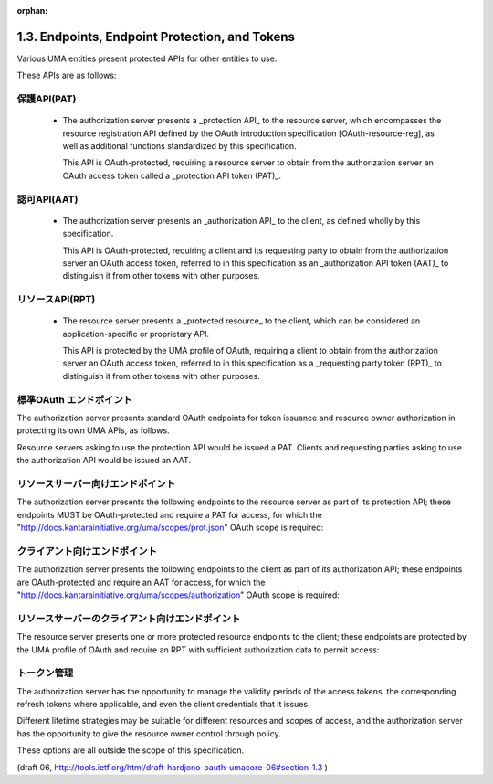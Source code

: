 :orphan:

1.3. Endpoints, Endpoint Protection, and Tokens
------------------------------------------------------------

Various UMA entities present protected APIs for other entities to use.  

These APIs are as follows:

保護API(PAT)
^^^^^^^^^^^^^^^^^^^^

   -  The authorization server presents a _protection API_ to the
      resource server, which encompasses the resource registration API
      defined by the OAuth introduction specification
      [OAuth-resource-reg], as well as additional functions standardized
      by this specification.  

      This API is OAuth-protected, 
      requiring a resource server to obtain from the authorization server an OAuth
      access token called a _protection API token (PAT)_.

認可API(AAT)
^^^^^^^^^^^^^^^^^^^^

   -  The authorization server presents an _authorization API_ to the
      client, as defined wholly by this specification.  

      This API is OAuth-protected, 
      requiring a client and its requesting party to obtain 
      from the authorization server an OAuth access token,
      referred to in this specification 
      as an _authorization API token (AAT)_ 
      to distinguish it from other tokens with other purposes.

リソースAPI(RPT)
^^^^^^^^^^^^^^^^^^^^^

   -  The resource server presents a _protected resource_ to the client,
      which can be considered an application-specific or proprietary API.  

      This API is protected by the UMA profile of OAuth, requiring
      a client to obtain from the authorization server an OAuth access token, 
      referred to in this specification as a _requesting party token (RPT)_ 
      to distinguish it from other tokens with other purposes.

標準OAuth エンドポイント
^^^^^^^^^^^^^^^^^^^^^^^^^^^^^^

The authorization server presents standard OAuth endpoints 
for token issuance and resource owner authorization 
in protecting its own UMA APIs, as follows.  

Resource servers asking to use the protection API would be issued a PAT.  
Clients and requesting parties asking to use the authorization API would be issued an AAT.

.. glossary::

   token endpoint  
         Part of standard OAuth, as profiled by UMA.  

         The endpoint at which the resource server asks for a PAT on the
         resource owner's behalf.  Also the endpoint at which the client
         asks for an AAT on the requesting party's behalf.  (The
         authorization server may also choose to issue a refresh token.)
         This specification makes the OAuth token profile "bearer"
         mandatory for the authorization server to implement.  It can
         declare its ability to handle other token profiles.

   user authorization endpoint  
         Part of standard OAuth, as profiled by UMA; 
         used when the authorization code grant type (REQUIRED for
         the authorization server to implement) is being used.  The
         endpoint to which the resource server redirects an end-user
         resource owner to authorize the former to use this
         authorization server in outsourcing resource protection.  Also
         the endpoint to which the client redirects the end-user
         requesting party to authorize the former to use this
         authorization server in seeking access.

リソースサーバー向けエンドポイント
^^^^^^^^^^^^^^^^^^^^^^^^^^^^^^^^^^^^^^^^^^

The authorization server presents the following endpoints 
to the resource server as part of its protection API; 
these endpoints MUST be OAuth-protected and require a PAT for access, 
for which the "http://docs.kantarainitiative.org/uma/scopes/prot.json" 
OAuth scope is required:

.. glossary::

   resource set registration endpoint  
         The endpoint at which the
         resource server registers resource sets it wants the
         authorization server to protect, as defined by
         :term:`[OAuth-resource-reg]`.  

         The "http://docs.kantarainitiative.org/uma/scopes/prot.json" scope
         is a superset of the scope that governs usage of the resource
         set registration endpoint.

   permission registration endpoint  
         The endpoint at which 
         the :term:`resource server` registers permissions that 
         it anticipates a client will shortly be asking for from the authorization server.

   introspection endpoint  
         The endpoint at which the resource server
         forwards an RPT that has accompanied an access request to learn
         what authorization data is associated with it, as defined by
         :term:`[OAuth-introspection]`.  

         This specification defines an RPT profile, "bearer", 
         which is mandatory for the authorization
         server to implement and which, if used, REQUIRES the resource
         server to use this endpoint (see :ref:`Section 3.3 <uma_core.3.3>`).  

         The "http://docs.kantarainitiative.org/uma/scopes/prot.json" scope
         is a superset of the scope that governs usage of the token
         introspection endpoint.

クライアント向けエンドポイント
^^^^^^^^^^^^^^^^^^^^^^^^^^^^^^^^^^^^

The authorization server presents the following endpoints 
to the client as part of its authorization API; 
these endpoints are OAuth-protected and require an AAT for access, 
for which the "http://docs.kantarainitiative.org/uma/scopes/authorization" 
OAuth scope is required:

.. glossary::

   RPT endpoint  
         The endpoint at which the client asks the authorization
         server for the issuance of an RPT relating to this requesting
         party, resource server, and authorization server.

   permission request endpoint  
         The endpoint at which the client asks
         for authorization data to be associated with an RPT to enable
         authorized access.

リソースサーバーのクライアント向けエンドポイント
^^^^^^^^^^^^^^^^^^^^^^^^^^^^^^^^^^^^^^^^^^^^^^^^^^^^^^^^^^^^^^^^^^

The resource server presents one or more protected resource endpoints
to the client; 
these endpoints are protected by the UMA profile of OAuth and 
require an RPT with sufficient authorization data to permit access:

.. glossary::

   protected resource endpoint  
         An application-specific endpoint at
         which a client attempts to access resources.  
         This can be a singular API endpoint, one of a set of API endpoints, 
         a URI corresponding to an HTML document, or any other URI.

トークン管理
^^^^^^^^^^^^^^^^^^

The authorization server has the opportunity to manage the validity
periods of the access tokens, the corresponding refresh tokens where applicable, 
and even the client credentials that it issues.

Different lifetime strategies may be suitable for different resources
and scopes of access, and the authorization server has the
opportunity to give the resource owner control through policy.  

These options are all outside the scope of this specification.

(draft 06, http://tools.ietf.org/html/draft-hardjono-oauth-umacore-06#section-1.3 )
